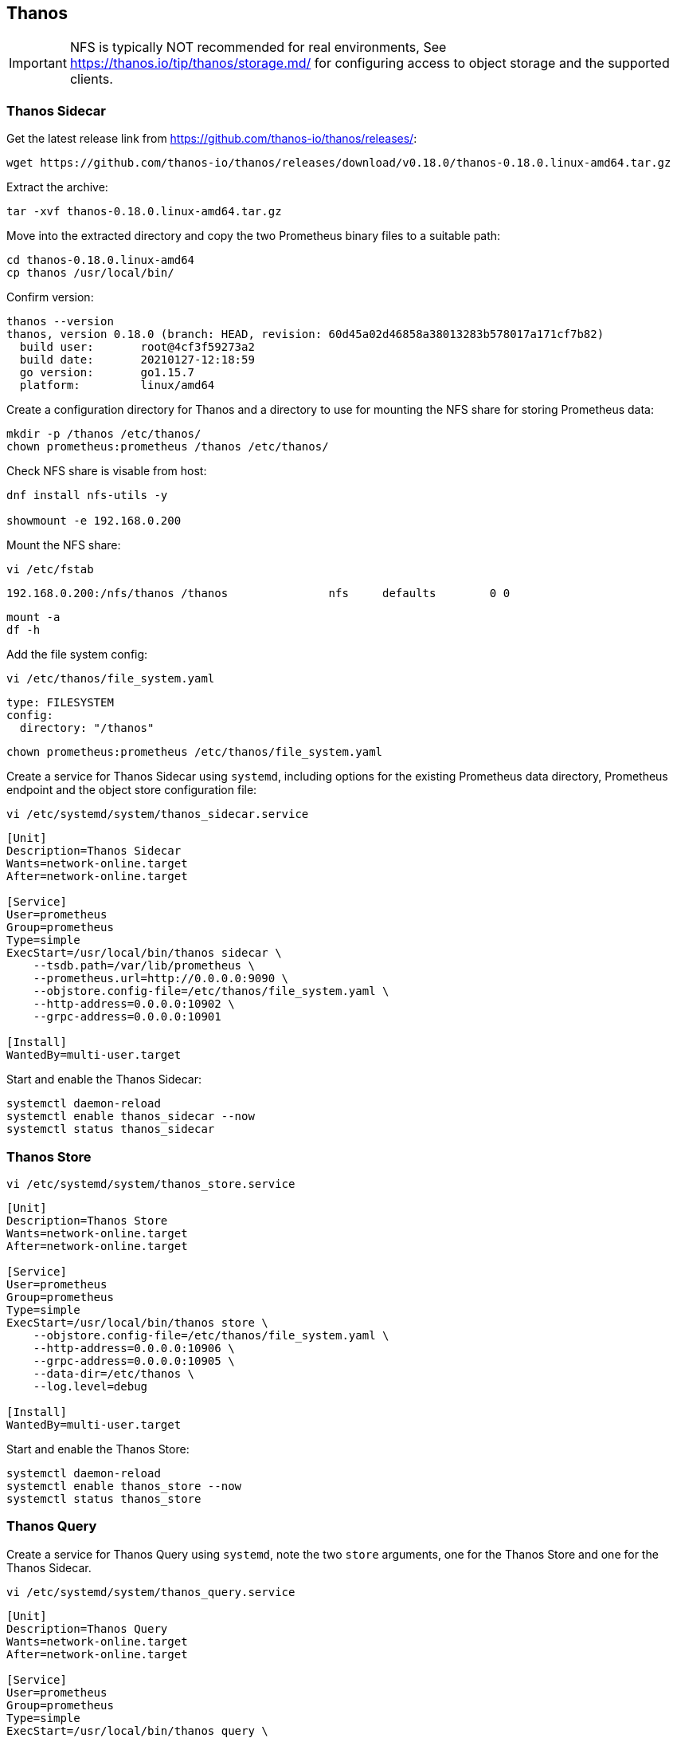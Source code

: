== Thanos

IMPORTANT: NFS is typically NOT recommended for real environments, See https://thanos.io/tip/thanos/storage.md/ for configuring access to object storage and the supported clients.

=== Thanos Sidecar

Get the latest release link from https://github.com/thanos-io/thanos/releases/:

[source%nowrap,bash]
----
wget https://github.com/thanos-io/thanos/releases/download/v0.18.0/thanos-0.18.0.linux-amd64.tar.gz
----

Extract the archive:

[source%nowrap,bash]
----
tar -xvf thanos-0.18.0.linux-amd64.tar.gz
----

Move into the extracted directory and copy the two Prometheus binary files to a suitable path:

[source%nowrap,bash]
----
cd thanos-0.18.0.linux-amd64
cp thanos /usr/local/bin/
----

Confirm version:

[source%nowrap,bash]
----
thanos --version
thanos, version 0.18.0 (branch: HEAD, revision: 60d45a02d46858a38013283b578017a171cf7b82)
  build user:       root@4cf3f59273a2
  build date:       20210127-12:18:59
  go version:       go1.15.7
  platform:         linux/amd64
----

Create a configuration directory for Thanos and a directory to use for mounting the NFS share for storing Prometheus data:

[source%nowrap,bash]
----
mkdir -p /thanos /etc/thanos/
chown prometheus:prometheus /thanos /etc/thanos/
----

Check NFS share is visable from host:

[source%nowrap,bash]
----
dnf install nfs-utils -y

showmount -e 192.168.0.200
----

Mount the NFS share:

[source%nowrap,bash]
----
vi /etc/fstab
----

[source%nowrap,bash]
----
192.168.0.200:/nfs/thanos /thanos               nfs     defaults        0 0
----

[source%nowrap,bash]
----
mount -a
df -h
----

Add the file system config:

[source%nowrap,bash]
----
vi /etc/thanos/file_system.yaml
----

[source%nowrap,yaml]
----
type: FILESYSTEM
config:
  directory: "/thanos"
----

[source%nowrap,bash]
----
chown prometheus:prometheus /etc/thanos/file_system.yaml
----

Create a service for Thanos Sidecar using `systemd`, including options for the existing Prometheus data directory, Prometheus endpoint and the object store configuration file:

[source%nowrap,bash]
----
vi /etc/systemd/system/thanos_sidecar.service
----

[source%nowrap,bash]
----
[Unit]
Description=Thanos Sidecar
Wants=network-online.target
After=network-online.target

[Service]
User=prometheus
Group=prometheus
Type=simple
ExecStart=/usr/local/bin/thanos sidecar \
    --tsdb.path=/var/lib/prometheus \
    --prometheus.url=http://0.0.0.0:9090 \
    --objstore.config-file=/etc/thanos/file_system.yaml \
    --http-address=0.0.0.0:10902 \
    --grpc-address=0.0.0.0:10901

[Install]
WantedBy=multi-user.target
----

Start and enable the Thanos Sidecar:

[source%nowrap,bash]
----
systemctl daemon-reload
systemctl enable thanos_sidecar --now
systemctl status thanos_sidecar
----

=== Thanos Store

[source%nowrap,bash]
----
vi /etc/systemd/system/thanos_store.service
----

[source%nowrap,bash]
----
[Unit]
Description=Thanos Store
Wants=network-online.target
After=network-online.target

[Service]
User=prometheus
Group=prometheus
Type=simple
ExecStart=/usr/local/bin/thanos store \
    --objstore.config-file=/etc/thanos/file_system.yaml \
    --http-address=0.0.0.0:10906 \
    --grpc-address=0.0.0.0:10905 \
    --data-dir=/etc/thanos \
    --log.level=debug

[Install]
WantedBy=multi-user.target
----

Start and enable the Thanos Store:

[source%nowrap,bash]
----
systemctl daemon-reload
systemctl enable thanos_store --now
systemctl status thanos_store
----

=== Thanos Query

Create a service for Thanos Query using `systemd`, note the two `store` arguments, one for the Thanos Store and one for the Thanos Sidecar.

[source%nowrap,bash]
----
vi /etc/systemd/system/thanos_query.service
----

[source%nowrap,bash]
----
[Unit]
Description=Thanos Query
Wants=network-online.target
After=network-online.target

[Service]
User=prometheus
Group=prometheus
Type=simple
ExecStart=/usr/local/bin/thanos query \
    --http-address=0.0.0.0:10904 \
    --grpc-address=0.0.0.0:10903 \
    --store=0.0.0.0:10901 \
    --store=0.0.0.0:10905

[Install]
WantedBy=multi-user.target
----

Start and enable the Thanos Query:

[source%nowrap,bash]
----
systemctl daemon-reload
systemctl enable thanos_query --now
systemctl status thanos_query
----

[source%nowrap,bash]
----
firewall-cmd --add-port=10904/tcp --permanent
firewall-cmd --reload
----

// This is a comment and won't be rendered.

